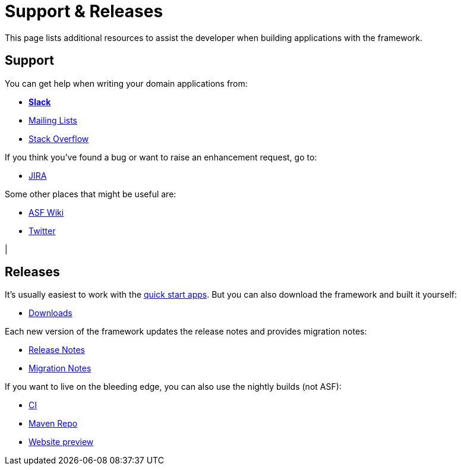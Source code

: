 = Support & Releases
:notice: licensed to the apache software foundation (asf) under one or more contributor license agreements. see the notice file distributed with this work for additional information regarding copyright ownership. the asf licenses this file to you under the apache license, version 2.0 (the "license"); you may not use this file except in compliance with the license. you may obtain a copy of the license at. http://www.apache.org/licenses/license-2.0 . unless required by applicable law or agreed to in writing, software distributed under the license is distributed on an "as is" basis, without warranties or  conditions of any kind, either express or implied. see the license for the specific language governing permissions and limitations under the license.
:page-role: -title


This page lists additional resources to assist the developer when building applications with the framework.


== Support

You can get help when writing your domain applications from:

* *xref:toc:ROOT:support/slack-channel.adoc[Slack]*
* xref:toc:ROOT:support/mailing-list.adoc[Mailing Lists]
* link:https://stackoverflow.com/questions/tagged/isis[Stack Overflow]

If you think you've found a bug or want to raise an enhancement request, go to:

* link:https://issues.apache.org/jira/secure/RapidBoard.jspa?rapidView=87[JIRA]

Some other places that might be useful are:

* link:https://cwiki.apache.org/confluence/display/ISIS/Index[ASF Wiki]
* link:https://twitter.com/ApacheIsis[Twitter]

|
[discrete]
== Releases

It's usually easiest to work with the xref:toc:ROOT:landing-page/quick-start.adoc[quick start apps].
But you can also download the framework and built it yourself:

* xref:toc:ROOT:downloads/how-to.adoc[Downloads]

Each new version of the framework updates the release notes and provides migration notes:

* xref:toc:relnotes:about.adoc[Release Notes]
* xref:toc:mignotes:about.adoc[Migration Notes]

If you want to live on the bleeding edge, you can also use the nightly builds (not ASF):

* link:https://github.com/apache-isis-committers/isis-nightly[CI]
* link:https://repo.incode.cloud/[Maven Repo]
* link:https://apache-isis-committers.github.io/isis-nightly/toc/about.html[Website preview]

